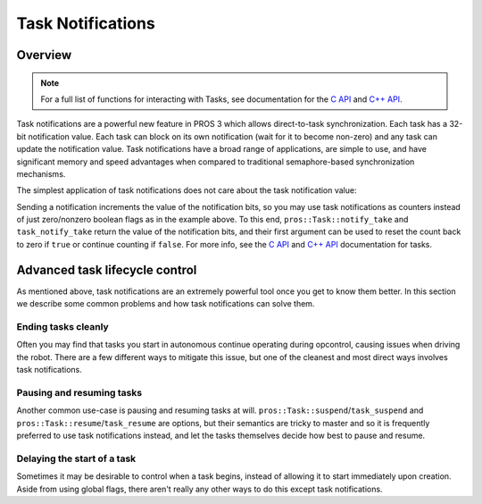 ==================
Task Notifications
==================


Overview
--------

.. note:: For a full list of functions for interacting with Tasks, see documentation for the
          `C API <../../api/c/rtos.html>`_ and `C++ API <../../api/cpp/rtos.html>`_.

Task notifications are a powerful new feature in PROS 3 which allows direct-to-task
synchronization. Each task has a 32-bit notification value. Each task can block on its own
notification (wait for it to become non-zero) and any task can update the notification value.
Task notifications have a broad range of applications, are simple to use, and have significant
memory and speed advantages when compared to traditional semaphore-based synchronization
mechanisms.

The simplest application of task notifications does not care about the task notification value:

.. tabs::
    .. group-tab:: C++
        .. highlight:: cpp
        .. code-block:: cpp
            :linenos:

            void opcontrol() {
                pros::Task my_task{ [] {
                    while (pros::Task::notify_take(true, TIMEOUT_MAX)) {
                        std::cout << "I was unblocked!" << std::endl;
                    }
                } };

                pros::Controller master{ pros::E_CONTROLLER_MASTER };
                while (true) {
                    if (master.get_digital(pros::E_CONTROLLER_DIGITAL_L1)) {
                        my_task.notify();
                    }
                    pros::delay(20);
                }
            }

    .. tab:: C
        .. highlight:: c
        .. code-block:: c
           :linenos:

            void my_task_fn(void* ign) {
                while(task_notify_take(true, TIMEOUT_MAX)) {
                    puts("I was unblocked!");
                }
            }
            void opcontrol() {
                task_t my_task = task_create(my_task_fn, NULL, TASK_PRIORITY_DEFAULT,
                                             TASK_STACK_DEPTH_DEFAULT, "Notify me! Task");
                while(true) {
                    if(controller_get_digital(CONTROLLER_MASTER, DIGITAL_L1)) {
                        task_notify(my_task);
                    }
                    task_delay(20);
                }
            }

Sending a notification increments the value of the notification bits, so you may use task
notifications as counters instead of just zero/nonzero boolean flags as in the example above.
To this end, ``pros::Task::notify_take`` and ``task_notify_take`` return the value of the 
notification bits, and their first argument can be used to reset the count back to zero if 
``true`` or continue counting if ``false``. For more info, see the `C API <../../api/c/rtos.html>`_
and `C++ API <../../api/cpp/rtos.html>`_ documentation for tasks.


Advanced task lifecycle control
-------------------------------

As mentioned above, task notifications are an extremely powerful tool once you get to know them
better. In this section we describe some common problems and how task notifications can solve them.

Ending tasks cleanly
^^^^^^^^^^^^^^^^^^^^

Often you may find that tasks you start in autonomous continue operating during opcontrol, causing
issues when driving the robot. There are a few different ways to mitigate this issue, but one of the
cleanest and most direct ways involves task notifications.

.. tabs::
    .. group-tab:: C++
        .. highlight:: cpp
        .. code-block:: cpp
            :linenos:

            pros::Task drive_task;
            pros::Task lift_task;

            void autonomous() {
                drive_task = pros::Task{ [] {
                    pros::Motor left_motor{ LEFT_MOTOR_PORT };
                    pros::Motor right_motor{ RIGHT_MOTOR_PORT };

                    // while the notification value remains zero, continue
                    // the task code
                    while (!pros::Task::notify_take(true, 20)) {
                        // run the task routine
                        left_motor.move(127);
                        right_motor.move(127);

                        // note that there is no need for a delay here because
                        // notify_take blocks for up to 20ms every loop while
                        // waiting for a notification
                    }

                    // here you can do any cleanup necessary before exiting the
                    // task, e.g. releasing mutexes, freeing dynamically allocated
                    // memory, etc.
                } };

                // details omitted for brevity
                lift_task = pros::Task{ lift_function };

                while (true) {
                    pros::delay(20);
                }
            }

            void opcontrol() {
                // send a signal to the drive and lift tasks so we can operate
                // the robot manually now
                drive_task.notify();
                lift_task.notify();

                pros::Controller master{ pros::E_CONTROLLER_MASTER };
                pros::Motor left_motor{ LEFT_MOTOR_PORT };
                pros::Motor right_motor{ RIGHT_MOTOR_PORT };
                while (true) {
                    left_motor.move(master.get_analog(pros::E_CONTROLLER_ANALOG_LEFT_Y));
                    right_motor.move(master.get_analog(pros::E_CONTROLLER_ANALOG_RIGHT_Y));

                    pros::delay(20);
                }
            }
    
    .. group-tab:: C
        .. highlight:: c
        .. code-block:: c
            :linenos:

            task_t drive_task;
            task_t lift_task;

            void drive_function(void*) {
                // while the notification value remains zero, continue
                // the task code
                while (!task_notify_take(true, 20)) {
                    // run the task routine
                    motor_move(LEFT_MOTOR_PORT,  127);
                    motor_move(RIGHT_MOTOR_PORT, 127);

                    // note that there is no need for a delay here because
                    // notify_take blocks for up to 20ms every loop while
                    // waiting for a notification
                }

                // here you can do any cleanup necessary before exiting the
                // task, e.g. releasing mutexes, freeing dynamically allocated
                // memory, etc.
            }

            // details omitted for brevity
            void lift_function(void*);

            void autonomous() {
                drive_task = task_create(drive_function, NULL, TASK_PRIORITY_DEFAULT,
                                         TASK_STACK_DEPTH_DEFAULT, "drive task");
                lift_task  = task_create(lift_function, NULL, TASK_PRIORITY_DEFAULT,
                                         TASK_STACK_DEPTH_DEFAULT, "lift task");
                
                while (true) {
                    task_delay(20);
                }
            }

            void opcontrol() {
                // send a signal to the drive and lift tasks so we can operate
                // the robot manually now
                task_notify(drive_task);
                task_notify(lift_task);

                while (true) {
                    motor_move(LEFT_MOTOR_PORT,  controller_get_analog(E_CONTROLLER_MASTER, E_CONTROLLER_ANALOG_LEFT_Y));
                    motor_move(RIGHT_MOTOR_PORT, controller_get_analog(E_CONTROLLER_MASTER, E_CONTROLLER_ANALOG_RIGHT_Y));

                    task_delay(20);
                }
            }

Pausing and resuming tasks
^^^^^^^^^^^^^^^^^^^^^^^^^^

Another common use-case is pausing and resuming tasks at will. ``pros::Task::suspend``/``task_suspend``
and ``pros::Task::resume``/``task_resume`` are options, but their semantics are tricky to master and
so it is frequently preferred to use task notifications instead, and let the tasks themselves decide
how best to pause and resume.

.. tabs::
    .. group-tab:: C++
        .. highlight:: cpp
        .. code-block:: cpp
            :linenos:

            void opcontrol() {
                pros::Task automatic_grab_task{ [] {
                    pros::Distance sensor{ DISTANCE_SENSOR_PORT };
                    pros::ADIDigitalOut claw{ CLAW_ADI_PORT };

                    bool should_run = true;

                    while (true) {
                        // block for up to 20ms waiting for a notification and clear the value
                        // when a notification is received
                        if (pros::Task::notify_take(true, 20)) {
                            // if a notification was received, toggle the state of this task
                            should_run = !should_run;
                        }

                        // only run task code if state is true
                        if (should_run) {
                            if (sensor.get_distance() < CLAW_DETECTION_THRESHOLD) {
                                claw.set_value(true);
                            }
                        }

                        // no need to delay here because the call to notify_take blocks
                    }
                } };

                pros::Controller master{ pros::E_CONTROLLER_MASTER };
                pros::Motor left_motor{ LEFT_MOTOR_PORT };
                pros::Motor right_motor{ RIGHT_MOTOR_PORT };
                while (true) {
                    // pause or resume the automatic grabber when the A button is pressed
                    if (master.get_digital_new_press(pros::E_CONTROLLER_DIGITAL_A)) {
                        automatic_grab_task.notify();
                    }

                    left_motor.move(master.get_analog(pros::E_CONTROLLER_ANALOG_LEFT_Y));
                    right_motor.move(master.get_analog(pros::E_CONTROLLER_ANALOG_RIGHT_Y));

                    pros::delay(20);
                }
            }

    .. group-tab:: C
        .. highlight:: c
        .. code-block:: c
            :linenos:

            void automatic_grab_task_fn(void*) {
                bool should_run = true;

                while (true) {
                    if (task_notify_take(true, 20)) {
                        should_run = !should_run;
                    }

                    if (should_run) {
                        if (distance_get(DISTANCE_SENSOR_PORT) < CLAW_DETECTION_THRESHOLD) {
                            adi_digital_write(CLAW_ADI_PORT, true);
                        }
                    }
                }
            }

            void opcontrol() {
                task_t automatic_grab_task = task_create(automatic_grab_task_fn, NULL, TASK_PRIORITY_DEFAULT,
                                                         TASK_STACK_DEPTH_DEFAULT, "automatic grab task");

                while (true) {
                    if (controller_get_digital_new_press(E_CONTROLLER_MASTER, E_CONTROLLER_DIGITAL_A)) {
                        task_notify(automatic_grab_task);
                    }

                    motor_move(LEFT_MOTOR_PORT,  controller_get_analog(E_CONTROLLER_MASTER, E_CONTROLLER_ANALOG_LEFT_Y));
                    motor_move(RIGHT_MOTOR_PORT, controller_get_analog(E_CONTROLLER_MASTER, E_CONTROLLER_ANALOG_RIGHT_Y));

                    task_delay(20);
                }
            }

Delaying the start of a task
^^^^^^^^^^^^^^^^^^^^^^^^^^^^

Sometimes it may be desirable to control when a task begins, instead of allowing it to start
immediately upon creation. Aside from using global flags, there aren't really any other ways
to do this except task notifications.

.. tabs::
    .. group-tab:: C++
        .. highlight:: cpp
        .. code-block:: cpp
            :linenos:

            void opcontrol() {
                pros::Task delayed_start_task{ [] {
                    // block this task until signalled to begin
                    while (pros::Task::notify_take(true, TIMEOUT_MAX)) ;

                    while (true) {
                        do_task_thing();
                        do_another_task_thing();
                        pros::delay(20);
                    }
                } };

                pros::Controller master{ pros::E_CONTROLLER_MASTER };
                pros::Motor left_motor{ LEFT_MOTOR_PORT };
                pros::Motor right_motor{ RIGHT_MOTOR_PORT };
                while (true) {
                    // start the task when the A button is pressed
                    if (master.get_digital_new_press(pros::E_CONTROLLER_DIGITAL_A)) {
                        delayed_start_task.notify();
                    }

                    left_motor.move(master.get_analog(pros::E_CONTROLLER_ANALOG_LEFT_Y));
                    right_motor.move(master.get_analog(pros::E_CONTROLLER_ANALOG_RIGHT_Y));

                    pros::delay(20);
                }
            }

    .. group-tab:: C
        .. highlight:: c
        .. code-block:: c
            :linenos:

            void delayed_start_task_fn(void*) {
                while (task_notify_take(true, TIMEOUT_MAX)) ;

                while (true) {
                    do_task_thing();
                    do_another_task_thing();
                    task_delay(20);
                }
            }

            void opcontrol() {
                task_t delayed_start = task_create(delayed_start_task_fn, NULL, TASK_PRIORITY_DEFAULT,
                                                   TASK_STACK_DEPTH_DEFAULT, "delayed start task");

                while (true) {
                    if (controller_get_digital_new_press(E_CONTROLLER_MASTER, E_CONTROLLER_DIGITAL_A)) {
                        task_notify(delayed_start_task);
                    }

                    motor_move(LEFT_MOTOR_PORT,  controller_get_analog(E_CONTROLLER_MASTER, E_CONTROLLER_ANALOG_LEFT_Y));
                    motor_move(RIGHT_MOTOR_PORT, controller_get_analog(E_CONTROLLER_MASTER, E_CONTROLLER_ANALOG_RIGHT_Y));

                    task_delay(20);
                }
            }